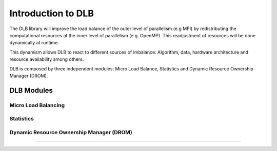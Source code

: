 *******************
Introduction to DLB
*******************

The DLB library will improve the load balance of the outer level of parallelism (e.g MPI) by redistributing the computational resources at the inner level of parallelism (e.g. OpenMP). This readjustment of resources will be done dynamically at runtime.

This dynamism allows DLB to react to different sources of imbalance: Algorithm, data, hardware architecture and resource availability among others.

DLB is composed by three independent modules: Micro Load Balance, Statistics and Dynamic Resource Ownership Manager (DROM).

===========
DLB Modules
===========

Micro Load Balancing
--------------------

.. _statistics:

Statistics
----------

.. _drom:

Dynamic Resource Ownership Manager (DROM)
-----------------------------------------

====



